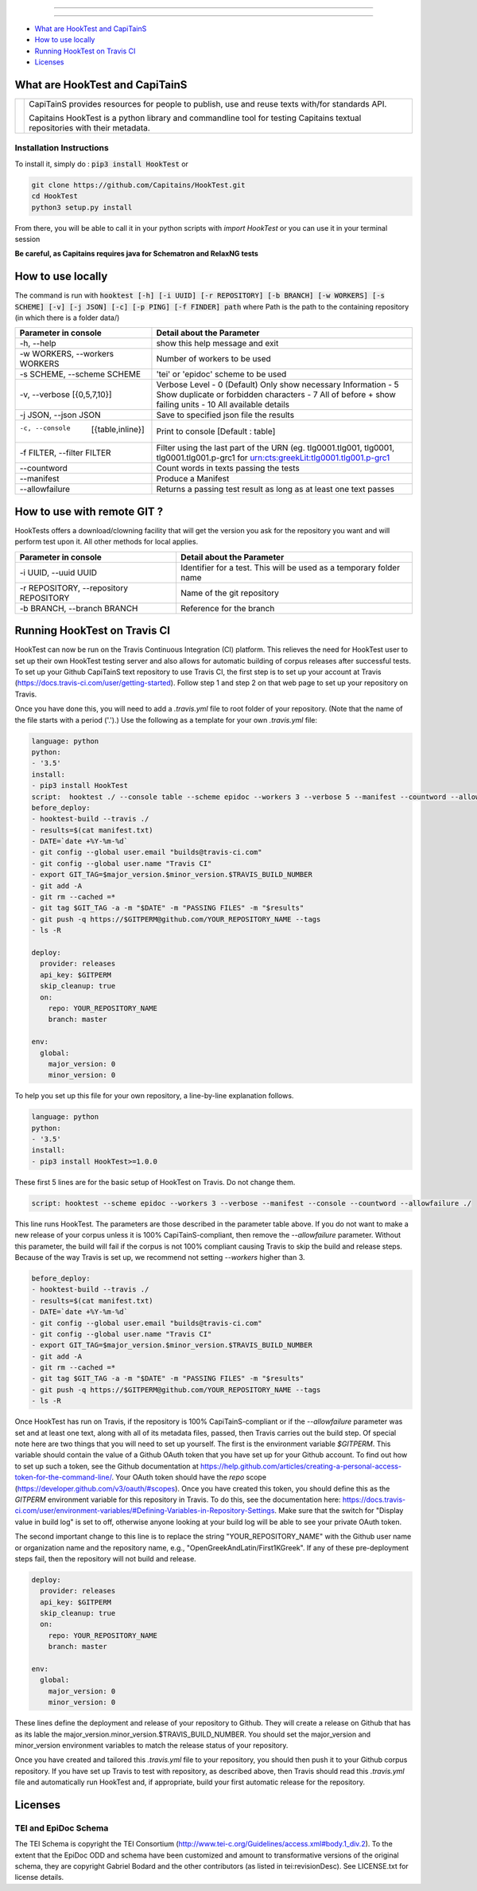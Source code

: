.. image:: docs/_static/images/header.png
   :scale: 80 %
   :align: center


----------


.. image:: https://coveralls.io/repos/Capitains/HookTest/badge.svg?service=github
  :alt: Coverage Status
  :target: https://coveralls.io/github/Capitains/HookTest
.. image:: https://travis-ci.org/Capitains/HookTest.svg
  :alt: Build Status
  :target: https://travis-ci.org/Capitains/HookTest
.. image:: https://badge.fury.io/py/HookTest.svg
  :alt: PyPI version
  :target: http://badge.fury.io/py/HookTest
.. image:: https://readthedocs.org/projects/docs/badge/?version=latest
    :alt: Documentation
    :target: https://capitains-hooktest.readthedocs.io/en/latest/
.. image:: https://zenodo.org/badge/40954877.svg
   :target: https://zenodo.org/badge/latestdoi/40954877
    

----------


* `What are HookTest and CapiTainS`_
* `How to use locally`_ 
* `Running HookTest on Travis CI`_ 
* `Licenses`_

What are HookTest and CapiTainS
###############################

+-----------+-----------------------------------------------------------------------------------------------------------------------------+
| |logoCap| | CapiTainS provides resources for people to publish, use and reuse texts with/for standards API.                             |
|           |                                                                                                                             |
|           | Capitains HookTest is a python library and commandline tool for testing Capitains textual repositories with their metadata. |
+-----------+-----------------------------------------------------------------------------------------------------------------------------+



.. |logoCap| image:: docs/_static/images/capitains.png
    :target: http://capitains.github.io

Installation Instructions
*************************
To install it, simply do : :code:`pip3 install HookTest` or

.. code-block:: bash

    git clone https://github.com/Capitains/HookTest.git
    cd HookTest
    python3 setup.py install

From there, you will be able to call it in your python scripts with `import HookTest` or you can use it in your terminal session

**Be careful, as Capitains requires java for Schematron and RelaxNG tests**

How to use locally
##################

The command is run with :code:`hooktest [-h] [-i UUID] [-r REPOSITORY] [-b BRANCH] [-w WORKERS] [-s SCHEME] [-v] [-j JSON] [-c] [-p PING] [-f FINDER] path` where Path is the path to the containing repository (in which there is a folder data/)

+----------------------------------------+----------------------------------------------------------------------+
| Parameter in console                   | Detail about the Parameter                                           |
+========================================+======================================================================+
| -h, --help                             | show this help message and exit                                      |
+----------------------------------------+----------------------------------------------------------------------+
| -w WORKERS, --workers WORKERS          | Number of workers to be used                                         |
+----------------------------------------+----------------------------------------------------------------------+
| -s SCHEME, --scheme SCHEME             | 'tei' or 'epidoc' scheme to be used                                  |
+----------------------------------------+----------------------------------------------------------------------+
| -v, --verbose [{0,5,7,10}]             | Verbose Level                                                        |
|                                        | - 0 (Default) Only show necessary Information                        |
|                                        | - 5 Show duplicate or forbidden characters                           |
|                                        | - 7 All of before + show failing units                               |
|                                        | - 10 All available details                                           |
+----------------------------------------+----------------------------------------------------------------------+
| -j JSON, --json JSON                   | Save to specified json file the results                              |
+----------------------------------------+----------------------------------------------------------------------+
| -c, --console  [{table,inline}]        | Print to console    [Default : table]                                |
+----------------------------------------+----------------------------------------------------------------------+
| -f FILTER, --filter FILTER             | Filter using the last part of the URN (eg. tlg0001.tlg001, tlg0001,  |
|                                        | tlg0001.tlg001.p-grc1 for urn:cts:greekLit:tlg0001.tlg001.p-grc1     |
+----------------------------------------+----------------------------------------------------------------------+
| --countword                            | Count words in texts passing the tests                               |
+----------------------------------------+----------------------------------------------------------------------+
| --manifest                             | Produce a Manifest                                                   |
+----------------------------------------+----------------------------------------------------------------------+
| --allowfailure                         | Returns a passing test result as long as at least one text passes    |
+----------------------------------------+----------------------------------------------------------------------+

How to use with remote GIT ?
############################

HookTests offers a download/clowning facility that will get the version you ask for the repository you want and will perform test upon it. All other methods for local applies.

+----------------------------------------+----------------------------------------------------------------------+
| Parameter in console                   | Detail about the Parameter                                           |
+========================================+======================================================================+
| -i UUID, --uuid UUID                   | Identifier for a test. This will be used as a temporary folder name  |
+----------------------------------------+----------------------------------------------------------------------+
| -r REPOSITORY, --repository REPOSITORY | Name of the git repository                                           |
+----------------------------------------+----------------------------------------------------------------------+
| -b BRANCH, --branch BRANCH             | Reference for the branch                                             |
+----------------------------------------+----------------------------------------------------------------------+

Running HookTest on Travis CI
#############################

HookTest can now be run on the Travis Continuous Integration (CI) platform. This relieves the need for HookTest user to set up their own HookTest testing server and also allows for automatic building of corpus releases after successful tests. To set up your Github CapiTainS text repository to use Travis CI, the first step is to set up your account at Travis (https://docs.travis-ci.com/user/getting-started). Follow step 1 and step 2 on that web page to set up your repository on Travis.

Once you have done this, you will need to add a `.travis.yml` file to root folder of your repository. (Note that the name of the file starts with a period ('.').) Use the following as a template for your own `.travis.yml` file:

.. code-block:: yml

    language: python
    python:
    - '3.5'
    install:
    - pip3 install HookTest
    script:  hooktest ./ --console table --scheme epidoc --workers 3 --verbose 5 --manifest --countword --allowfailure ./
    before_deploy:
    - hooktest-build --travis ./
    - results=$(cat manifest.txt)
    - DATE=`date +%Y-%m-%d`
    - git config --global user.email "builds@travis-ci.com"
    - git config --global user.name "Travis CI"
    - export GIT_TAG=$major_version.$minor_version.$TRAVIS_BUILD_NUMBER
    - git add -A
    - git rm --cached =*
    - git tag $GIT_TAG -a -m "$DATE" -m "PASSING FILES" -m "$results"
    - git push -q https://$GITPERM@github.com/YOUR_REPOSITORY_NAME --tags
    - ls -R

    deploy:
      provider: releases
      api_key: $GITPERM
      skip_cleanup: true
      on:
	repo: YOUR_REPOSITORY_NAME
	branch: master

    env:
      global:
	major_version: 0
	minor_version: 0
	
To help you set up this file for your own repository, a line-by-line explanation follows.

.. code-block:: yml

    language: python
    python:
    - '3.5'
    install:
    - pip3 install HookTest>=1.0.0


These first 5 lines are for the basic setup of HookTest on Travis. Do not change them.

.. code-block:: yml

    script: hooktest --scheme epidoc --workers 3 --verbose --manifest --console --countword --allowfailure ./


This line runs HookTest. The parameters are those described in the parameter table above. If you do not want to make a new release of your corpus unless it is 100% CapiTainS-compliant, then remove the `--allowfailure` parameter. Without this parameter, the build will fail if the corpus is not 100% compliant causing Travis to skip the build and release steps. Because of the way Travis is set up, we recommend not setting `--workers` higher than 3.

.. code-block:: yml

    before_deploy:
    - hooktest-build --travis ./
    - results=$(cat manifest.txt)
    - DATE=`date +%Y-%m-%d`
    - git config --global user.email "builds@travis-ci.com"
    - git config --global user.name "Travis CI"
    - export GIT_TAG=$major_version.$minor_version.$TRAVIS_BUILD_NUMBER
    - git add -A
    - git rm --cached =*
    - git tag $GIT_TAG -a -m "$DATE" -m "PASSING FILES" -m "$results"
    - git push -q https://$GITPERM@github.com/YOUR_REPOSITORY_NAME --tags
    - ls -R

Once HookTest has run on Travis, if the repository is 100% CapiTainS-compliant or if the `--allowfailure` parameter was set and at least one text, along with all of its metadata files, passed, then Travis carries out the build step. Of special note here are two things that you will need to set up yourself. The first is the environment variable `$GITPERM`. This variable should contain the value of a Github OAuth token that you have set up for your Github account. To find out how to set up such a token, see the Github documentation at https://help.github.com/articles/creating-a-personal-access-token-for-the-command-line/. Your OAuth token should have the `repo` scope (https://developer.github.com/v3/oauth/#scopes). Once you have created this token, you should define this as the `GITPERM` environment variable for this repository in Travis. To do this, see the documentation here: https://docs.travis-ci.com/user/environment-variables/#Defining-Variables-in-Repository-Settings. Make sure that the switch for "Display value in build log" is set to off, otherwise anyone looking at your build log will be able to see your private OAuth token.

The second important change to this line is to replace the string "YOUR_REPOSITORY_NAME" with the Github user name or organization name and the repository name, e.g., "OpenGreekAndLatin/First1KGreek". If any of these pre-deployment steps fail, then the repository will not build and release.

.. code-block:: yml

    deploy:
      provider: releases
      api_key: $GITPERM
      skip_cleanup: true
      on:
	repo: YOUR_REPOSITORY_NAME
	branch: master
	
    env:
      global:
	major_version: 0
	minor_version: 0

These lines define the deployment and release of your repository to Github. They will create a release on Github that has as its lable the major_version.minor_version.$TRAVIS_BUILD_NUMBER. You should set the major_version and minor_version environment variables to match the release status of your repository. 

Once you have created and tailored this `.travis.yml` file to your repository, you should then push it to your Github corpus repository. If you have set up Travis to test with repository, as described above, then Travis should read this `.travis.yml` file and automatically run HookTest and, if appropriate, build your first automatic release for the repository.

Licenses
########

TEI and EpiDoc Schema
*********************

The TEI Schema is copyright the TEI Consortium (http://www.tei-c.org/Guidelines/access.xml#body.1_div.2). To the extent that the EpiDoc ODD and schema have been customized and amount to transformative versions of the original schema, they are copyright Gabriel Bodard and the other contributors (as listed in tei:revisionDesc). See LICENSE.txt for license details.
